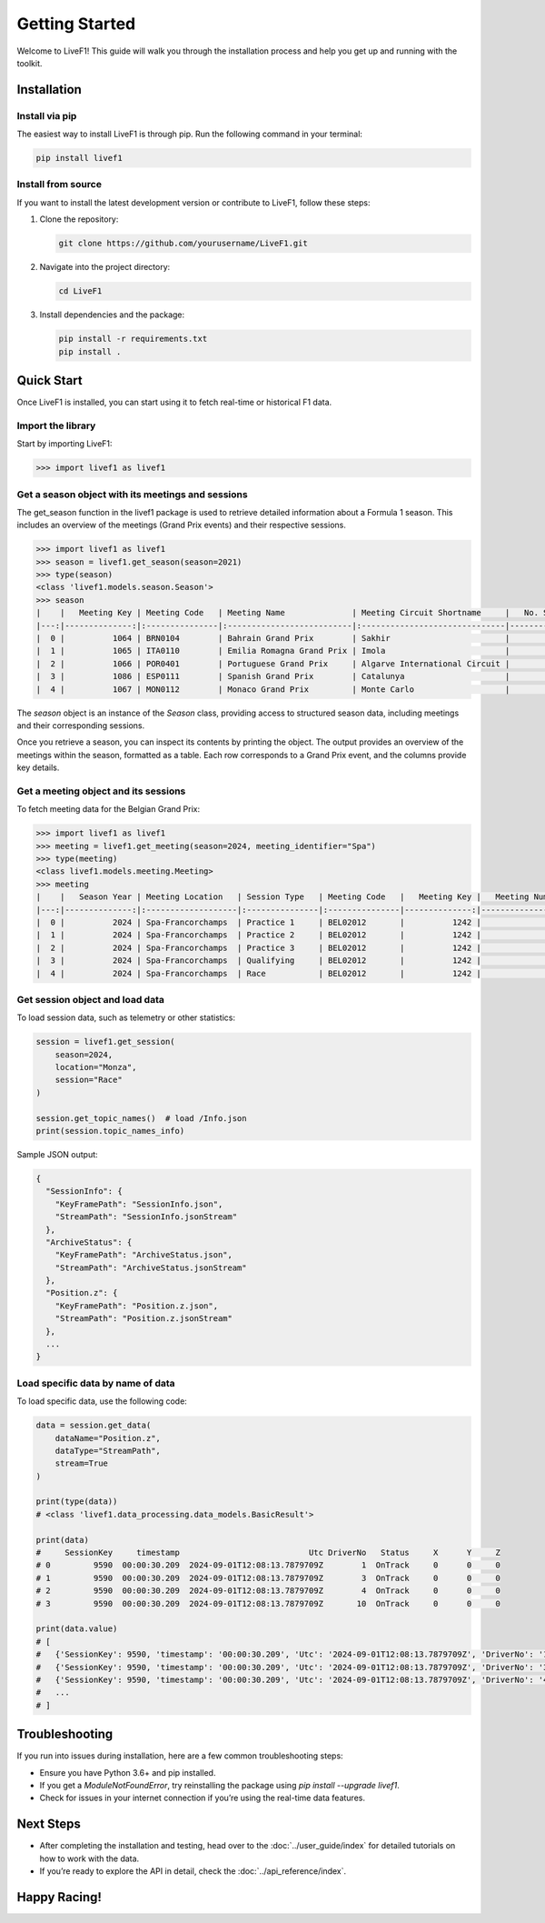 Getting Started
===========

Welcome to LiveF1! This guide will walk you through the installation process and help you get up and running with the toolkit.

Installation
------------

Install via pip
^^^^^^^^^^^^^^^

The easiest way to install LiveF1 is through pip. Run the following command in your terminal:

.. code-block:: bash

   pip install livef1

Install from source
^^^^^^^^^^^^^^^^^^^^

If you want to install the latest development version or contribute to LiveF1, follow these steps:

1. Clone the repository:

   .. code-block:: bash

      git clone https://github.com/yourusername/LiveF1.git

2. Navigate into the project directory:

   .. code-block:: bash

      cd LiveF1

3. Install dependencies and the package:

   .. code-block:: bash

      pip install -r requirements.txt
      pip install .

Quick Start
-----------

Once LiveF1 is installed, you can start using it to fetch real-time or historical F1 data.

Import the library
^^^^^^^^^^^^^^^^^^

Start by importing LiveF1:

.. code-block:: python

   >>> import livef1 as livef1

Get a season object with its meetings and sessions
^^^^^^^^^^^^^^^^^^^^^^^^^^^^^^^^^^^^^^^^^^^^^

The get_season function in the livef1 package is used to retrieve detailed information about a Formula 1 season. This includes an overview of the meetings (Grand Prix events) and their respective sessions.

.. code-block:: python

   >>> import livef1 as livef1
   >>> season = livef1.get_season(season=2021)
   >>> type(season)
   <class 'livef1.models.season.Season'>
   >>> season
   |    |   Meeting Key | Meeting Code   | Meeting Name              | Meeting Circuit Shortname     |   No. Sessions | Race Startdate      |
   |---:|--------------:|:---------------|:--------------------------|:------------------------------|---------------:|:--------------------|
   |  0 |          1064 | BRN0104        | Bahrain Grand Prix        | Sakhir                        |              5 | 2021-03-28 18:00:00 |
   |  1 |          1065 | ITA0110        | Emilia Romagna Grand Prix | Imola                         |              5 | 2021-04-18 15:00:00 |
   |  2 |          1066 | POR0401        | Portuguese Grand Prix     | Algarve International Circuit |              5 | 2021-05-02 15:00:00 |
   |  3 |          1086 | ESP0111        | Spanish Grand Prix        | Catalunya                     |              5 | 2021-05-09 15:00:00 |
   |  4 |          1067 | MON0112        | Monaco Grand Prix         | Monte Carlo                   |              5 | 2021-05-23 15:00:00 |

The `season` object is an instance of the `Season` class, providing access to structured season data, including meetings and their corresponding sessions.

Once you retrieve a season, you can inspect its contents by printing the object. The output provides an overview of the meetings within the season, formatted as a table. Each row corresponds to a Grand Prix event, and the columns provide key details.

Get a meeting object and its sessions
^^^^^^^^^^^^^^^^^^^^^^^^^^^^^^^^^^^^^

To fetch meeting data for the Belgian Grand Prix:

.. code-block:: python

   >>> import livef1 as livef1
   >>> meeting = livef1.get_meeting(season=2024, meeting_identifier="Spa")
   >>> type(meeting)
   <class livef1.models.meeting.Meeting>
   >>> meeting
   |    |   Season Year | Meeting Location   | Session Type   | Meeting Code   |   Meeting Key |   Meeting Number | Meeting Offname                         | Meeting Name       |   Meeting Country Key | Meeting Country Code   | Meeting Country Name   |   Meeting Circuit Key | Meeting Circuit Shortname   |   Session Key | Session Name   | Session Startdate   | Session Enddate     | Gmtoffset   | Path                                                      |
   |---:|--------------:|:-------------------|:---------------|:---------------|--------------:|-----------------:|:----------------------------------------|:-------------------|----------------------:|:-----------------------|:-----------------------|----------------------:|:----------------------------|--------------:|:---------------|:--------------------|:--------------------|:------------|:----------------------------------------------------------|
   |  0 |          2024 | Spa-Francorchamps  | Practice 1     | BEL02012       |          1242 |               14 | FORMULA 1 ROLEX BELGIAN GRAND PRIX 2024 | Belgian Grand Prix |                    16 | BEL                    | Belgium                |                     7 | Spa-Francorchamps           |          9567 | Practice 1     | 2024-07-26 13:30:00 | 2024-07-26 14:30:00 | 02:00:00    | 2024/2024-07-28_Belgian_Grand_Prix/2024-07-26_Practice_1/ |
   |  1 |          2024 | Spa-Francorchamps  | Practice 2     | BEL02012       |          1242 |               14 | FORMULA 1 ROLEX BELGIAN GRAND PRIX 2024 | Belgian Grand Prix |                    16 | BEL                    | Belgium                |                     7 | Spa-Francorchamps           |          9568 | Practice 2     | 2024-07-26 17:00:00 | 2024-07-26 18:00:00 | 02:00:00    | 2024/2024-07-28_Belgian_Grand_Prix/2024-07-26_Practice_2/ |
   |  2 |          2024 | Spa-Francorchamps  | Practice 3     | BEL02012       |          1242 |               14 | FORMULA 1 ROLEX BELGIAN GRAND PRIX 2024 | Belgian Grand Prix |                    16 | BEL                    | Belgium                |                     7 | Spa-Francorchamps           |          9569 | Practice 3     | 2024-07-27 12:30:00 | 2024-07-27 13:30:00 | 02:00:00    | 2024/2024-07-28_Belgian_Grand_Prix/2024-07-27_Practice_3/ |
   |  3 |          2024 | Spa-Francorchamps  | Qualifying     | BEL02012       |          1242 |               14 | FORMULA 1 ROLEX BELGIAN GRAND PRIX 2024 | Belgian Grand Prix |                    16 | BEL                    | Belgium                |                     7 | Spa-Francorchamps           |          9570 | Qualifying     | 2024-07-27 16:00:00 | 2024-07-27 17:00:00 | 02:00:00    | 2024/2024-07-28_Belgian_Grand_Prix/2024-07-27_Qualifying/ |
   |  4 |          2024 | Spa-Francorchamps  | Race           | BEL02012       |          1242 |               14 | FORMULA 1 ROLEX BELGIAN GRAND PRIX 2024 | Belgian Grand Prix |                    16 | BEL                    | Belgium                |                     7 | Spa-Francorchamps           |          9574 | Race           | 2024-07-28 15:00:00 | 2024-07-28 17:00:00 | 02:00:00    | 2024/2024-07-28_Belgian_Grand_Prix/2024-07-28_Race/       |


Get session object and load data
^^^^^^^^^^^^^^^^^^^^^^^^^^^^^^^^

To load session data, such as telemetry or other statistics:

.. code-block:: python

   session = livef1.get_session(
       season=2024,
       location="Monza",
       session="Race"
   )

   session.get_topic_names()  # load /Info.json
   print(session.topic_names_info)

Sample JSON output:

.. code-block::

   {
     "SessionInfo": {
       "KeyFramePath": "SessionInfo.json",
       "StreamPath": "SessionInfo.jsonStream"
     },
     "ArchiveStatus": {
       "KeyFramePath": "ArchiveStatus.json",
       "StreamPath": "ArchiveStatus.jsonStream"
     },
     "Position.z": {
       "KeyFramePath": "Position.z.json",
       "StreamPath": "Position.z.jsonStream"
     },
     ...
   }

Load specific data by name of data
^^^^^^^^^^^^^^^^^^^^^^^^^^^^^^^^^^

To load specific data, use the following code:

.. code-block:: python

   data = session.get_data(
       dataName="Position.z",
       dataType="StreamPath",
       stream=True
   )

   print(type(data))
   # <class 'livef1.data_processing.data_models.BasicResult'>

   print(data)
   #     SessionKey     timestamp                           Utc DriverNo   Status     X      Y     Z
   # 0         9590  00:00:30.209  2024-09-01T12:08:13.7879709Z        1  OnTrack     0      0     0
   # 1         9590  00:00:30.209  2024-09-01T12:08:13.7879709Z        3  OnTrack     0      0     0
   # 2         9590  00:00:30.209  2024-09-01T12:08:13.7879709Z        4  OnTrack     0      0     0
   # 3         9590  00:00:30.209  2024-09-01T12:08:13.7879709Z       10  OnTrack     0      0     0

   print(data.value)
   # [
   #   {'SessionKey': 9590, 'timestamp': '00:00:30.209', 'Utc': '2024-09-01T12:08:13.7879709Z', 'DriverNo': '1', 'Status': 'OnTrack', 'X': 0, 'Y': 0, 'Z': 0},
   #   {'SessionKey': 9590, 'timestamp': '00:00:30.209', 'Utc': '2024-09-01T12:08:13.7879709Z', 'DriverNo': '3', 'Status': 'OnTrack', 'X': 0, 'Y': 0, 'Z': 0},
   #   {'SessionKey': 9590, 'timestamp': '00:00:30.209', 'Utc': '2024-09-01T12:08:13.7879709Z', 'DriverNo': '4', 'Status': 'OnTrack', 'X': 0, 'Y': 0, 'Z': 0},
   #   ...
   # ]

Troubleshooting
---------------

If you run into issues during installation, here are a few common troubleshooting steps:

- Ensure you have Python 3.6+ and pip installed.
- If you get a `ModuleNotFoundError`, try reinstalling the package using `pip install --upgrade livef1`.
- Check for issues in your internet connection if you’re using the real-time data features.

Next Steps
----------

- After completing the installation and testing, head over to the :doc:`../user_guide/index` for detailed tutorials on how to work with the data.
- If you’re ready to explore the API in detail, check the :doc:`../api_reference/index`.

Happy Racing!
-------------
